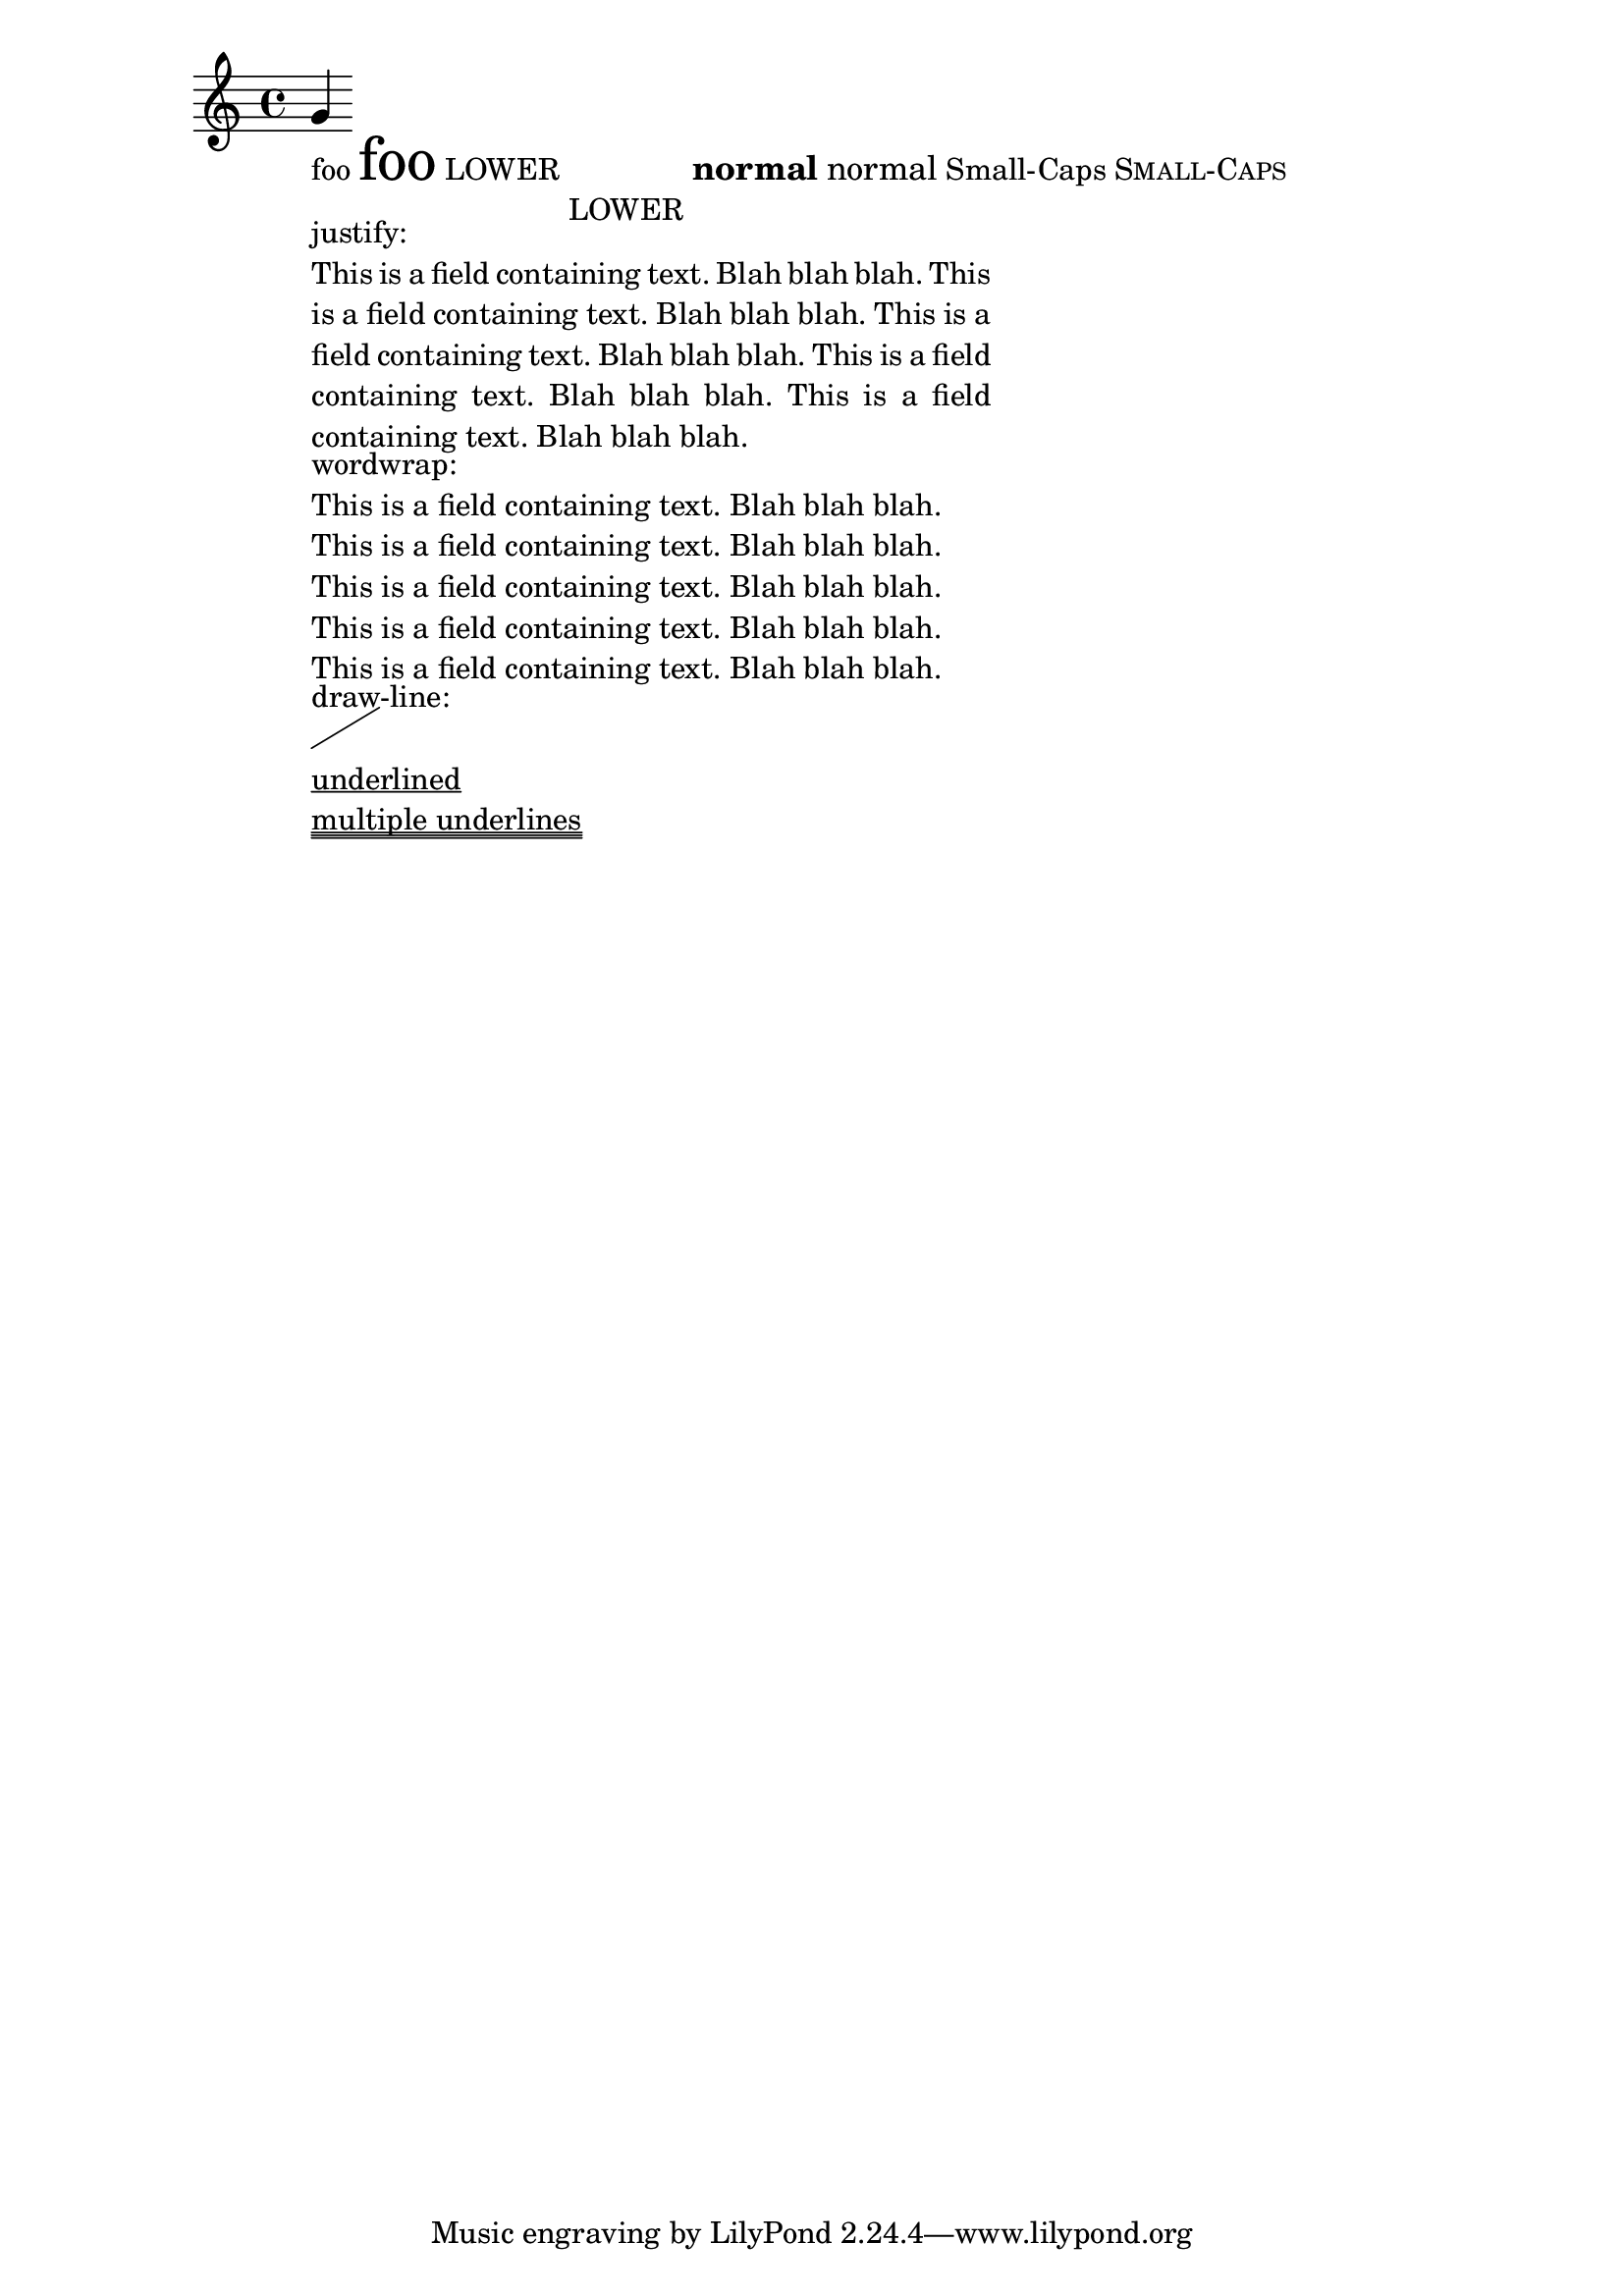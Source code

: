 \header
{

  texidoc = "test various markup commands."

}
\paper { ragged-right = ##T }
\version "2.21.0"

\score{
  {
    g'_\markup {
      \column {
        \line {
          foo \magnify #2 foo
          LOWER \lower #3 LOWER
          \large \bold { normal \normal-text normal }
          Small-Caps \smallCaps 	Small-Caps
        }

        \override #'((line-width . 50) (bla . "This is a field containing text. Blah blah
  blah.  This is a field containing text. Blah blah blah.  This is a
  field containing text. Blah blah blah.  This is a field containing
  text. Blah blah blah. This is a field containing text. Blah blah
  blah."))
        \column  {
          justify:
          \justify-field #'bla
          wordwrap:
          \wordwrap-field #'bla
        }

        draw-line: \draw-line #'(5 . 3)
        \underline "underlined"
        \underline \underline \underline "multiple underlines"
      }
    }
  }

  \layout {
    \context {
      \Score
      \override PaperColumn.keep-inside-line = ##f
    }
  }
}
